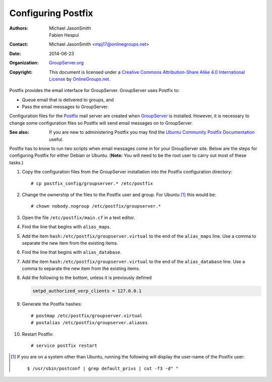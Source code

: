 ===================
Configuring Postfix
===================

:Authors: `Michael JasonSmith`_; `Fabien Hespul`_
:Contact: Michael JasonSmith <mpj17@onlinegroups.net>
:Date: 2014-06-23
:Organization: `GroupServer.org`_
:Copyright: This document is licensed under a
  `Creative Commons Attribution-Share Alike 4.0 International License`_
  by `OnlineGroups.net`_.

.. highlight:: console

Postfix provides the email interface for GroupServer. GroupServer
uses Postfix to:

* Queue email that is delivered to groups, and
* Pass the email messages to GroupServer.

Configuration files for the Postfix_ mail server are created when
GroupServer_ is installed. However, it is necessary to change
some configuration files so Postfix will send email messages on
to GroupServer.

:See also: If you are new to administering Postfix you may find
           the `Ubuntu Community Postfix Documentation`_ useful.

.. _Ubuntu Community Postfix Documentation: https://help.ubuntu.com/community/Postfix

Postfix has to know to run two scripts when email messages come
in for your GroupServer site. Below are the steps for configuring
Postfix for either Debian or Ubuntu. (**Note:** You will need to
be the root user to carry out most of these tasks.)

#.  Copy the configuration files from the GroupServer
    installation into the Postfix configuration directory::

      # cp postfix_config/groupserver.* /etc/postfix

#.  Change the ownership of the files to the Postfix user and
    group. For Ubuntu [#otherOwner]_ this would be::

      # chown nobody.nogroup /etc/postfix/groupserver.*

#.  Open the file ``/etc/postfix/main.cf`` in a text editor.

#.  Find the line that begins with ``alias_maps``.

#.  Add the item ``hash:/etc/postfix/groupserver.virtual`` to the
    end of the ``alias_maps`` line. Use a comma to separate the
    new item from the existing items.

#.  Find the line that begins with ``alias_database``.

#.  Add the item ``hash:/etc/postfix/groupserver.virtual`` to the
    end of the ``alias_database`` line. Use a comma to separate
    the new item from the existing items.

#.  Add the following to the bottom, unless it is previously
    defined

    .. code-block:: cfg

      smtpd_authorized_verp_clients = 127.0.0.1

#.  Generate the Postfix hashes::

    # postmap /etc/postfix/groupserver.virtual
    # postalias /etc/postfix/groupserver.aliases

#.  Restart Postfix::

    # service postfix restart

.. [#otherOwner] If you are on a system other than Ubuntu,
                 running the following will display the user-name
                 of the Postfix user::
  
                   $ /usr/sbin/postconf | grep default_privs | cut -f3 -d" "

.. _GroupServer: http://groupserver.org/
.. _GroupServer.org: http://groupserver.org/
.. _OnlineGroups.net: https://onlinegroups.net/
..  _Postfix: http://www.postfix.org/
..  _Michael JasonSmith: http://groupserver.org/p/mpj17
..  _Creative Commons Attribution-Share Alike 4.0 International License:
    http://creativecommons.org/licenses/by-sa/4.0/
..  _Fabien Hespul: http://groupserver.org/p/1e38zikXDqFgXFkmCjqC31
